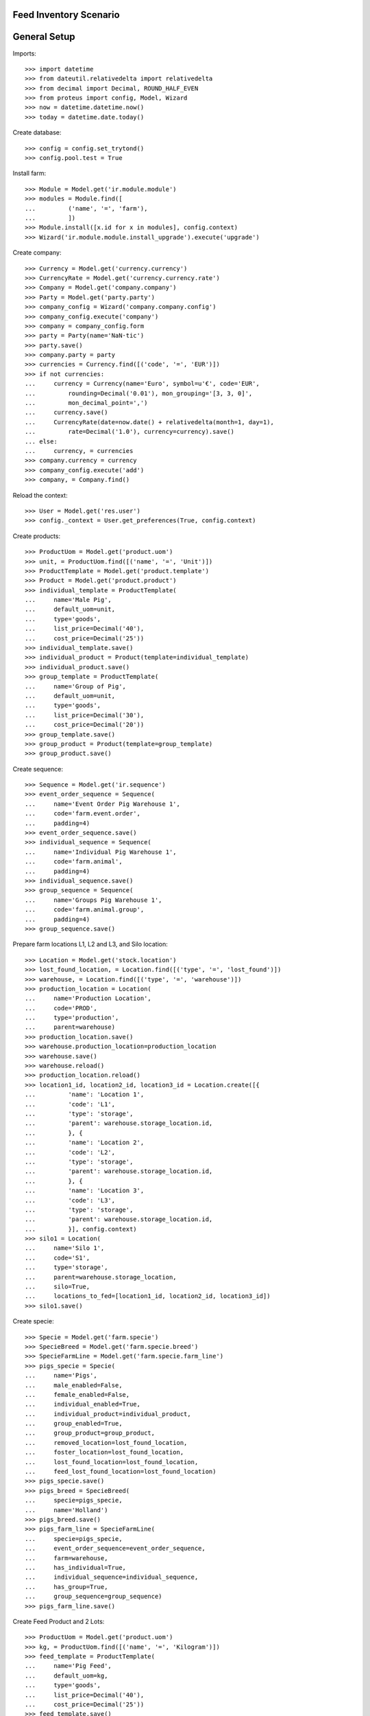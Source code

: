 =======================
Feed Inventory Scenario
=======================

=============
General Setup
=============

Imports::

    >>> import datetime
    >>> from dateutil.relativedelta import relativedelta
    >>> from decimal import Decimal, ROUND_HALF_EVEN
    >>> from proteus import config, Model, Wizard
    >>> now = datetime.datetime.now()
    >>> today = datetime.date.today()

Create database::

    >>> config = config.set_trytond()
    >>> config.pool.test = True

Install farm::

    >>> Module = Model.get('ir.module.module')
    >>> modules = Module.find([
    ...         ('name', '=', 'farm'),
    ...         ])
    >>> Module.install([x.id for x in modules], config.context)
    >>> Wizard('ir.module.module.install_upgrade').execute('upgrade')

Create company::

    >>> Currency = Model.get('currency.currency')
    >>> CurrencyRate = Model.get('currency.currency.rate')
    >>> Company = Model.get('company.company')
    >>> Party = Model.get('party.party')
    >>> company_config = Wizard('company.company.config')
    >>> company_config.execute('company')
    >>> company = company_config.form
    >>> party = Party(name='NaN·tic')
    >>> party.save()
    >>> company.party = party
    >>> currencies = Currency.find([('code', '=', 'EUR')])
    >>> if not currencies:
    ...     currency = Currency(name='Euro', symbol=u'€', code='EUR',
    ...         rounding=Decimal('0.01'), mon_grouping='[3, 3, 0]',
    ...         mon_decimal_point=',')
    ...     currency.save()
    ...     CurrencyRate(date=now.date() + relativedelta(month=1, day=1),
    ...         rate=Decimal('1.0'), currency=currency).save()
    ... else:
    ...     currency, = currencies
    >>> company.currency = currency
    >>> company_config.execute('add')
    >>> company, = Company.find()

Reload the context::

    >>> User = Model.get('res.user')
    >>> config._context = User.get_preferences(True, config.context)

Create products::

    >>> ProductUom = Model.get('product.uom')
    >>> unit, = ProductUom.find([('name', '=', 'Unit')])
    >>> ProductTemplate = Model.get('product.template')
    >>> Product = Model.get('product.product')
    >>> individual_template = ProductTemplate(
    ...     name='Male Pig',
    ...     default_uom=unit,
    ...     type='goods',
    ...     list_price=Decimal('40'),
    ...     cost_price=Decimal('25'))
    >>> individual_template.save()
    >>> individual_product = Product(template=individual_template)
    >>> individual_product.save()
    >>> group_template = ProductTemplate(
    ...     name='Group of Pig',
    ...     default_uom=unit,
    ...     type='goods',
    ...     list_price=Decimal('30'),
    ...     cost_price=Decimal('20'))
    >>> group_template.save()
    >>> group_product = Product(template=group_template)
    >>> group_product.save()

Create sequence::

    >>> Sequence = Model.get('ir.sequence')
    >>> event_order_sequence = Sequence(
    ...     name='Event Order Pig Warehouse 1',
    ...     code='farm.event.order',
    ...     padding=4)
    >>> event_order_sequence.save()
    >>> individual_sequence = Sequence(
    ...     name='Individual Pig Warehouse 1',
    ...     code='farm.animal',
    ...     padding=4)
    >>> individual_sequence.save()
    >>> group_sequence = Sequence(
    ...     name='Groups Pig Warehouse 1',
    ...     code='farm.animal.group',
    ...     padding=4)
    >>> group_sequence.save()

Prepare farm locations L1, L2 and L3, and Silo location::

    >>> Location = Model.get('stock.location')
    >>> lost_found_location, = Location.find([('type', '=', 'lost_found')])
    >>> warehouse, = Location.find([('type', '=', 'warehouse')])
    >>> production_location = Location(
    ...     name='Production Location',
    ...     code='PROD',
    ...     type='production',
    ...     parent=warehouse)
    >>> production_location.save()
    >>> warehouse.production_location=production_location
    >>> warehouse.save()
    >>> warehouse.reload()
    >>> production_location.reload()
    >>> location1_id, location2_id, location3_id = Location.create([{
    ...         'name': 'Location 1',
    ...         'code': 'L1',
    ...         'type': 'storage',
    ...         'parent': warehouse.storage_location.id,
    ...         }, {
    ...         'name': 'Location 2',
    ...         'code': 'L2',
    ...         'type': 'storage',
    ...         'parent': warehouse.storage_location.id,
    ...         }, {
    ...         'name': 'Location 3',
    ...         'code': 'L3',
    ...         'type': 'storage',
    ...         'parent': warehouse.storage_location.id,
    ...         }], config.context)
    >>> silo1 = Location(
    ...     name='Silo 1',
    ...     code='S1',
    ...     type='storage',
    ...     parent=warehouse.storage_location,
    ...     silo=True,
    ...     locations_to_fed=[location1_id, location2_id, location3_id])
    >>> silo1.save()

Create specie::

    >>> Specie = Model.get('farm.specie')
    >>> SpecieBreed = Model.get('farm.specie.breed')
    >>> SpecieFarmLine = Model.get('farm.specie.farm_line')
    >>> pigs_specie = Specie(
    ...     name='Pigs',
    ...     male_enabled=False,
    ...     female_enabled=False,
    ...     individual_enabled=True,
    ...     individual_product=individual_product,
    ...     group_enabled=True,
    ...     group_product=group_product,
    ...     removed_location=lost_found_location,
    ...     foster_location=lost_found_location,
    ...     lost_found_location=lost_found_location,
    ...     feed_lost_found_location=lost_found_location)
    >>> pigs_specie.save()
    >>> pigs_breed = SpecieBreed(
    ...     specie=pigs_specie,
    ...     name='Holland')
    >>> pigs_breed.save()
    >>> pigs_farm_line = SpecieFarmLine(
    ...     specie=pigs_specie,
    ...     event_order_sequence=event_order_sequence,
    ...     farm=warehouse,
    ...     has_individual=True,
    ...     individual_sequence=individual_sequence,
    ...     has_group=True,
    ...     group_sequence=group_sequence)
    >>> pigs_farm_line.save()

Create Feed Product and 2 Lots::

    >>> ProductUom = Model.get('product.uom')
    >>> kg, = ProductUom.find([('name', '=', 'Kilogram')])
    >>> feed_template = ProductTemplate(
    ...     name='Pig Feed',
    ...     default_uom=kg,
    ...     type='goods',
    ...     list_price=Decimal('40'),
    ...     cost_price=Decimal('25'))
    >>> feed_template.save()
    >>> feed_product = Product(template=feed_template)
    >>> feed_product.save()
    >>> Lot = Model.get('stock.lot')
    >>> feed_lot1_id, feed_lot2_id = Lot.create([{
    ...         'number': 'F001',
    ...         'product': feed_product.id,
    ...         }, {
    ...         'number': 'F002',
    ...         'product': feed_product.id,
    ...         }], config.context)

Set animal_type as 'individual' and specie in context to work as in the menus::

    >>> config._context['specie'] = pigs_specie.id
    >>> config._context['animal_type'] = 'individual'

Create individual I1 in location L1 arrived 10 days before::

    >>> Animal = Model.get('farm.animal')
    >>> individual1 = Animal(
    ...     type='individual',
    ...     specie=pigs_specie,
    ...     breed=pigs_breed,
    ...     number='I1',
    ...     arrival_date=(now.date() - datetime.timedelta(days=10)),
    ...     initial_location=location1_id)
    >>> individual1.save()

Create individual I2 in location L2 arrived 6 days before::

    >>> individual2 = Animal(
    ...     type='individual',
    ...     specie=pigs_specie,
    ...     breed=pigs_breed,
    ...     number='I2',
    ...     arrival_date=(now.date() - datetime.timedelta(days=6)),
    ...     initial_location=location2_id)
    >>> individual2.save()

Move individual I2 to location L1 5 days before::

    >>> MoveEvent = Model.get('farm.move.event')
    >>> move_individual2 = MoveEvent(
    ...     farm=warehouse,
    ...     animal=individual2,
    ...     timestamp=(now - datetime.timedelta(days=5)),
    ...     from_location=location2_id,
    ...     to_location=location1_id)
    >>> move_individual2.save()
    >>> MoveEvent.validate_event([move_individual2.id], config.context)

Create individuals I3, I4 and I5 in location L3 arrived 5 days before::

    >>> individual3_id, individual4_id, individual5_id = Animal.create([{
    ...         'breed': pigs_breed.id,
    ...         'number': 'I3',
    ...         'arrival_date': now.date() - datetime.timedelta(days=5),
    ...         'initial_location': location3_id,
    ...         }, {
    ...         'breed': pigs_breed.id,
    ...         'number': 'I4',
    ...         'arrival_date': now.date() - datetime.timedelta(days=5),
    ...         'initial_location': location3_id,
    ...         }, {
    ...         'breed': pigs_breed.id,
    ...         'number': 'I5',
    ...         'arrival_date': now.date() - datetime.timedelta(days=5),
    ...         'initial_location': location3_id,
    ...         }], config.context)

Move individual I4 to location L2 3 days before::

    >>> move_individual4 = MoveEvent(
    ...     farm=warehouse,
    ...     animal=individual4_id,
    ...     timestamp=(now - datetime.timedelta(days=3)),
    ...     from_location=location3_id,
    ...     to_location=location2_id)
    >>> move_individual4.save()
    >>> MoveEvent.validate_event([move_individual4.id], config.context)

Set animal_type as 'group' in context::

    >>> config._context['animal_type'] = 'group'

Create group G1 with 4 units in location L1 arrived 7 days before::

    >>> AnimalGroup = Model.get('farm.animal.group')
    >>> animal_group1 = AnimalGroup(
    ...     specie=pigs_specie,
    ...     breed=pigs_breed,
    ...     arrival_date=(now.date() - datetime.timedelta(days=7)),
    ...     initial_location=location1_id,
    ...     initial_quantity=4)
    >>> animal_group1.save()

Move 2 units of group G1 to location L2 1 day before::

    >>> move_group1 = MoveEvent(
    ...     animal_type='group',
    ...     specie=pigs_specie,
    ...     farm=warehouse,
    ...     animal_group=animal_group1,
    ...     timestamp=(now - datetime.timedelta(days=1)),
    ...     from_location=location1_id,
    ...     to_location=location2_id,
    ...     quantity=2)
    >>> move_group1.save()
    >>> MoveEvent.validate_event([move_group1.id], config.context)

Remove animal_type from context::

    >>> del config._context['animal_type']

Put 2000 Kg of first Lot of Feed into the silo 10 days before, and 1500 Kg of
second Lot of Feed 3 days before::

    >>> Move = Model.get('stock.move')
    >>> now = datetime.datetime.now()
    >>> provisioning_moves = Move.create([{
    ...         'product': feed_product.id,
    ...         'lot': feed_lot1_id,
    ...         'uom': kg.id,
    ...         'quantity': 2000.00,
    ...         'from_location': party.supplier_location.id,
    ...         'to_location': silo1.id,
    ...         'planned_date': now.date() - datetime.timedelta(days=8),
    ...         'effective_date': now.date() - datetime.timedelta(days=8),
    ...         'company': config.context.get('company'),
    ...         'unit_price': feed_product.template.list_price,
    ...         }, {
    ...         'product': feed_product.id,
    ...         'lot': feed_lot2_id,
    ...         'uom': kg.id,
    ...         'quantity': 1500.00,
    ...         'from_location': party.supplier_location.id,
    ...         'to_location': silo1.id,
    ...         'planned_date': now.date() - datetime.timedelta(days=3),
    ...         'effective_date': now.date() - datetime.timedelta(days=3),
    ...         'company': config.context.get('company'),
    ...         'unit_price': feed_product.template.list_price,
    ...         }], config.context)
    >>> Move.assign(provisioning_moves, config.context)
    >>> Move.do(provisioning_moves, config.context)

Create initial (real) feed inventory for silo S1 and silo's locations to fed at
8 days before::

    >>> FeedInventory = Model.get('farm.feed.inventory')
    >>> feed_inventory0 = FeedInventory(
    ...     location=silo1,
    ...     timestamp=(now - datetime.timedelta(days=8)),
    ...     quantity=Decimal('2000.00'),
    ...     uom=kg,
    ...     )
    >>> feed_inventory0.save()
    >>> feed_inventory0.state
    u'draft'
    >>> set([l.id for l in feed_inventory0.dest_locations]) == set([
    ...         location1_id, location2_id, location3_id])
    True

Confirm initial feed inventory. As it is the initial, it doesn't have any line
nor feed event::

    >>> FeedInventory.confirm([feed_inventory0.id], config.context)
    >>> feed_inventory0.reload()
    >>> feed_inventory0.state
    u'validated'
    >>> feed_inventory0.lines
    []
    >>> feed_inventory0.feed_events
    []

Create first privisional feed inventory for silo S1 and silo's locations to fed
with 1000.00 Kg at 5 days before::

    >>> FeedProvisionalInventory = Model.get('farm.feed.provisional_inventory')
    >>> feed_provisional_inventory1 = FeedProvisionalInventory(
    ...     location=silo1,
    ...     timestamp=(now - datetime.timedelta(days=5)),
    ...     quantity=Decimal('1000.00'),
    ...     uom=kg,
    ...     )
    >>> feed_provisional_inventory1.save()
    >>> feed_provisional_inventory1.state
    u'draft'

Confirm first provisional feed inventory and check it has an stock inventory in
state 'Done' and the median of Consumed Quantity per Animal/Day is
approximately 50 Kg::

    >>> FeedProvisionalInventory.confirm([feed_provisional_inventory1.id],
    ...     config.context)
    >>> feed_provisional_inventory1.reload()
    >>> feed_provisional_inventory1.state
    u'validated'
    >>> (feed_provisional_inventory1.lines[0].consumed_qty_animal_day
    ...     - Decimal('50.0')) < Decimal('3.0')
    True
    >>> feed_provisional_inventory1.inventory.state
    u'done'

Create second privisional feed inventory for silo S1 and silo's locations to
fed with 1100.00 Kg at 2 days before::

    >>> feed_provisional_inventory2 = FeedProvisionalInventory(
    ...     location=silo1,
    ...     timestamp=(now - datetime.timedelta(days=2)),
    ...     quantity=Decimal('1100.00'),
    ...     uom=kg,
    ...     )
    >>> feed_provisional_inventory2.save()
    >>> feed_provisional_inventory2.state
    u'draft'

Confirm second provisional feed inventory and check it has an stock inventory
state 'Done' and the median of Consumed Quantity per Animal/Day is
approximately 50 Kg::

    >>> FeedProvisionalInventory.confirm([feed_provisional_inventory2.id],
    ...     config.context)
    >>> feed_provisional_inventory2.reload()
    >>> feed_provisional_inventory2.state
    u'validated'
    >>> (feed_provisional_inventory2.lines[0].consumed_qty_animal_day
    ...     - Decimal('50.0')) < Decimal('3.0')
    True
    >>> feed_provisional_inventory2.inventory.state
    u'done'

Create (real) feed inventory for silo S1 and silo's locations to fed with
200.00 Kg at today::

    >>> feed_inventory1 = FeedInventory(
    ...     location=silo1,
    ...     timestamp=(now - datetime.timedelta(days=0)),
    ...     quantity=Decimal('200.00'),
    ...     uom=kg,
    ...     )
    >>> feed_inventory1.save()
    >>> feed_inventory1.state
    u'draft'

Confirm feed inventory. Check the current stock of Silo is 200.00 Kg and the
current lot is the second Feed Lot::

    >>> FeedInventory.confirm([feed_inventory1.id], config.context)
    >>> feed_inventory1.reload()
    >>> feed_inventory1.state
    u'validated'
    >>> silo1.reload()
    >>> silo1.current_lot.id == feed_lot2_id
    True
    >>> unused = config.set_context({'locations': [silo1.id]})
    >>> (Decimal(Lot(feed_lot2_id).quantity).quantize(Decimal('0.01'))
    ...     - Decimal('200.00')) < Decimal('0.01')
    True

Check provisional inventories doesn't have stock inventory related (it has been
removed)::

    >>> feed_provisional_inventory2.reload()
    >>> feed_provisional_inventory2.inventory == None
    True
